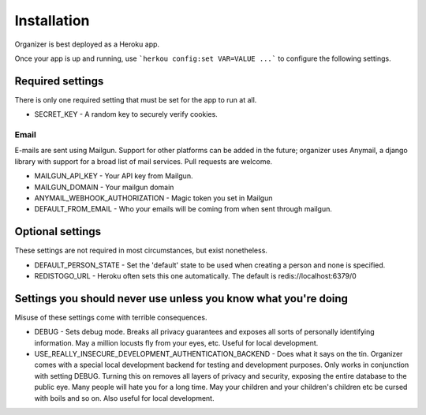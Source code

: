 Installation
============

Organizer is best deployed as a Heroku app.

Once your app is up and running, use ```herkou config:set VAR=VALUE ...``` to
configure the following settings.

Required settings
-----------------

There is only one required setting that must be set for the app to run at all.

* SECRET_KEY - A random key to securely verify cookies.

Email
~~~~~

E-mails are sent using Mailgun. Support for other platforms can be added in the
future; organizer uses Anymail, a django library with support for a broad list
of mail services. Pull requests are welcome.

* MAILGUN_API_KEY - Your API key from Mailgun.
* MAILGUN_DOMAIN - Your mailgun domain 
* ANYMAIL_WEBHOOK_AUTHORIZATION - Magic token you set in Mailgun
* DEFAULT_FROM_EMAIL - Who your emails will be coming from when sent through
  mailgun.


Optional settings
-----------------

These settings are not required in most circumstances, but exist nonetheless.

* DEFAULT_PERSON_STATE - Set the 'default' state to be used when creating a
  person and none is specified.
* REDISTOGO_URL - Heroku often sets this one automatically. The default is
  redis://localhost:6379/0

Settings you should never use unless you know what you're doing
---------------------------------------------------------------

Misuse of these settings come with terrible consequences.

* DEBUG - Sets debug mode. Breaks all privacy guarantees and exposes all sorts
  of personally identifying information. May a million locusts fly from your
  eyes, etc. Useful for local development.
* USE_REALLY_INSECURE_DEVELOPMENT_AUTHENTICATION_BACKEND - Does what it says on
  the tin. Organizer comes with a special local development backend for testing
  and development purposes. Only works in conjunction with setting DEBUG.
  Turning this on removes all layers of privacy and security, exposing the
  entire database to the public eye. Many people will hate you for a long time.
  May your children and your children's children etc be cursed with boils and
  so on. Also useful for local development.
